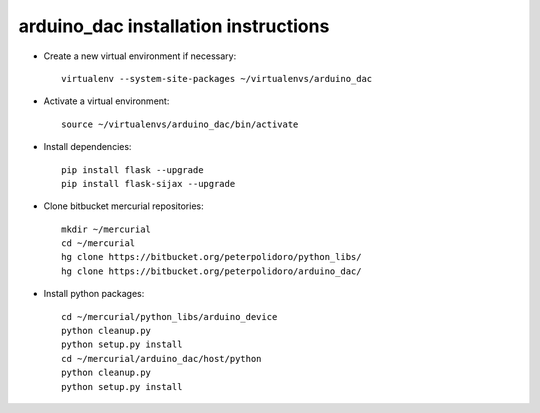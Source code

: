 arduino_dac installation instructions
-------------------------------------

* Create a new virtual environment if necessary::

    virtualenv --system-site-packages ~/virtualenvs/arduino_dac

* Activate a virtual environment::

    source ~/virtualenvs/arduino_dac/bin/activate

* Install dependencies::

    pip install flask --upgrade
    pip install flask-sijax --upgrade

* Clone bitbucket mercurial repositories::

    mkdir ~/mercurial
    cd ~/mercurial
    hg clone https://bitbucket.org/peterpolidoro/python_libs/
    hg clone https://bitbucket.org/peterpolidoro/arduino_dac/

* Install python packages::

    cd ~/mercurial/python_libs/arduino_device
    python cleanup.py
    python setup.py install
    cd ~/mercurial/arduino_dac/host/python
    python cleanup.py
    python setup.py install
